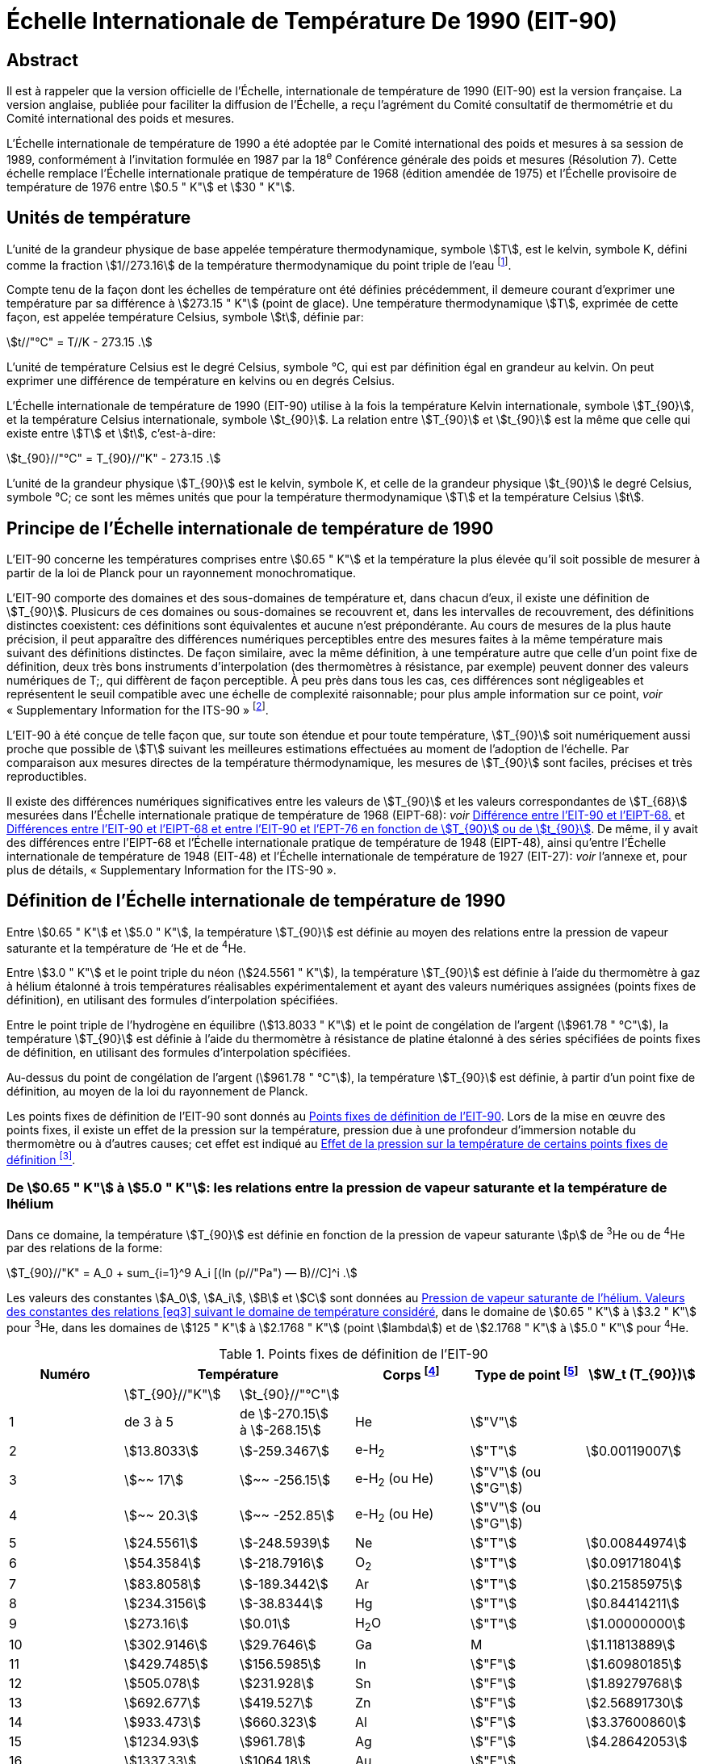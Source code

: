 = Échelle Internationale de Température De 1990 (EIT-90)
:edition: 1
:copyright-year: 1989
:language: en
:doctype: brochure
:docstage: in-force
:docsubstage: 60
:title-cover-en: The International System of Units (SI)
:title-cover-fr: Le Système international d’unités (SI)
:title-en: The International Temperature Scale of 1990 (ITS-90)
:title-fr: Échelle Internationale de Température De 1990 (EIT-90)
:docnumber: PLTS-2000
:committee-acronym: CCT
:committee-en: Consultative Committee for Thermometry
:committee-fr: Comité consultatif de thermométrie
:workgroup: Task Group for the Realization of the Kelvin
:workgroup-acronym: CCT-TG-K
:si-aspect: K_k
:mn-document-class: bipm
:mn-output-extensions: xml,html,pdf,rxl
:imagesdir: images
:local-cache-only:
:data-uri-image:


[.preface]
== Abstract

Il est à rappeler que la version officielle de l'Échelle, internationale de
température de 1990 (EIT-90) est la version française. La version anglaise,
publiée pour faciliter la diffusion de l'Échelle, a reçu l'agrément du Comité
consultatif de thermométrie et du Comité international des poids et mesures.

L'Échelle internationale de température de 1990 a été adoptée par
le Comité international des poids et mesures à sa session de 1989,
conformément à l'invitation formulée en 1987 par la 18^e^ Conférence
générale des poids et mesures (Résolution 7). Cette échelle remplace
l'Échelle internationale pratique de température de 1968 (édition amendée
de 1975) et l'Échelle provisoire de température de 1976 entre stem:[0.5 " K"] et stem:[30 " K"].


== Unités de température

L'unité de la grandeur physique de base appelée température
thermodynamique, symbole stem:[T], est le kelvin, symbole K, défini comme
la fraction stem:[1//273.16] de la température thermodynamique du point triple
de l'eau footnote:[Comptes Rendus des Séances de la Treizième Conférence Générale des Poids et
Mesures (1967-1968), Résolutions 3 et 4, p. 104.].

Compte tenu de la façon dont les échelles de température ont été
définies précédemment, il demeure courant d'exprimer une température
par sa différence à stem:[273.15 " K"] (point de glace). Une température
thermodynamique stem:[T], exprimée de cette façon, est appelée température
Celsius, symbole stem:[t], définie par:

[[eq1]]
[stem]
++++
t//"°C" = T//K - 273.15 .
++++

L'unité de température Celsius est le degré Celsius, symbole °C, qui
est par définition égal en grandeur au kelvin. On peut exprimer une
différence de température en kelvins ou en degrés Celsius.

L'Échelle internationale de température de 1990 (EIT-90) utilise à
la fois la température Kelvin internationale, symbole stem:[T_{90}], et la température
Celsius internationale, symbole stem:[t_{90}]. La relation entre stem:[T_{90}] et stem:[t_{90}] est la
même que celle qui existe entre stem:[T] et stem:[t], c'est-à-dire:

[[eq2]]
[stem]
++++
t_{90}//"°C" = T_{90}//"K" - 273.15 .
++++

L'unité de la grandeur physique stem:[T_{90}] est le kelvin, symbole K, et
celle de la grandeur physique stem:[t_{90}] le degré Celsius, symbole °C; ce sont
les mêmes unités que pour la température thermodynamique stem:[T] et la
température Celsius stem:[t].


== Principe de l'Échelle internationale de température de 1990

L'EIT-90 concerne les températures comprises entre stem:[0.65 " K"] et la
température la plus élevée qu'il soit possible de mesurer à partir de la
loi de Planck pour un rayonnement monochromatique.

L'EIT-90 comporte des domaines et des sous-domaines de température
et, dans chacun d'eux, il existe une définition de stem:[T_{90}]. Plusicurs de ces
domaines ou sous-domaines se recouvrent et, dans les intervalles de
recouvrement, des définitions distinctes coexistent: ces définitions sont
équivalentes et aucune n'est prépondérante. Au cours de mesures de la
plus haute précision, il peut apparaître des différences numériques
perceptibles entre des mesures faites à la même température mais suivant
des définitions distinctes. De façon similaire, avec la même définition,
à une température autre que celle d’un point fixe de définition, deux
très bons instruments d'interpolation (des thermomètres à résistance,
par exemple) peuvent donner des valeurs numériques de T;, qui diffèrent
de façon perceptible. À peu près dans tous les cas, ces différences sont
négligeables et représentent le seuil compatible avec une échelle de
complexité raisonnable; pour plus ample information sur ce point, _voir_
«&nbsp;Supplementary Information for the ITS-90&nbsp;» footnote:[_Voir_ Monographie BIPM/1990.].

L'EIT-90 à été conçue de telle façon que, sur toute son étendue et
pour toute température, stem:[T_{90}] soit numériquement aussi proche que possible
de stem:[T] suivant les meilleures estimations effectuées au moment de l'adoption
de l'échelle. Par comparaison aux mesures directes de la température
thérmodynamique, les mesures de stem:[T_{90}] sont faciles, précises et très
reproductibles.

Il existe des différences numériques significatives entre les valeurs de
stem:[T_{90}] et les valeurs correspondantes de stem:[T_{68}] mesurées dans l'Échelle
internationale pratique de température de 1968 (EIPT-68): _voir_ <<fig1>>
et <<tableau6>>. De même, il y avait des différences entre l'EIPT-68 et
l'Échelle internationale pratique de température de 1948 (EIPT-48), ainsi
qu'entre l'Échelle internationale de température de 1948 (EIT-48) et
l'Échelle internationale de température de 1927 (EIT-27): _voir_ l’annexe
et, pour plus de détails, «&nbsp;Supplementary Information for the ITS-90&nbsp;».


== Définition de l’Échelle internationale de température de 1990

Entre stem:[0.65 " K"] et stem:[5.0 " K"], la température stem:[T_{90}] est définie au moyen des
relations entre la pression de vapeur saturante et la température de ‘He
et de ^4^He.

Entre stem:[3.0 " K"] et le point triple du néon (stem:[24.5561 " K"]), la température
stem:[T_{90}] est définie à l’aide du thermomètre à gaz à hélium étalonné à trois
températures réalisables expérimentalement et ayant des valeurs numériques
assignées (points fixes de définition), en utilisant des formules
d'interpolation spécifiées.

Entre le point triple de l'hydrogène en équilibre (stem:[13.8033 " K"]) et le
point de congélation de l'argent (stem:[961.78 " °C"]), la température stem:[T_{90}] est
définie à l’aide du thermomètre à résistance de platine étalonné à des
séries spécifiées de points fixes de définition, en utilisant des formules
d’interpolation spécifiées.

Au-dessus du point de congélation de l'argent (stem:[961.78 " °C"]), la
température stem:[T_{90}] est définie, à partir d’un point fixe de définition, au
moyen de la loi du rayonnement de Planck.

Les points fixes de définition de l'EIT-90 sont donnés au <<tableau1>>.
Lors de la mise en œuvre des points fixes, il existe un effet de la
pression sur la température, pression due à une profondeur d'immersion
notable du thermomètre ou à d’autres causes; cet effet est indiqué au
<<tableau2>>.


[[scls_3-1]]
=== De stem:[0.65 " K"] à stem:[5.0 " K"]: les relations entre la pression de vapeur saturante et la température de lhélium

Dans ce domaine, la température stem:[T_{90}] est définie en fonction de la
pression de vapeur saturante stem:[p] de ^3^He ou de ^4^He par des relations de
la forme:

[[eq3]]
[stem]
++++
T_{90}//"K" = A_0 + sum_{i=1}^9 A_i [(ln (p//"Pa") — B)//C]^i .
++++

Les valeurs des constantes stem:[A_0], stem:[A_i], stem:[B] et stem:[C] sont données au <<tableau3>>,
dans le domaine de stem:[0.65 " K"] à stem:[3.2 " K"] pour ^3^He, dans les domaines de
stem:[125 " K"] à stem:[2.1768 " K"] (point stem:[lambda]) et de stem:[2.1768 " K"] à stem:[5.0 " K"] pour ^4^He.



[%landscape]
<<<

[[tableau1]]
.Points fixes de définition de l'EIT-90
[cols="6*^.^",options="header"]
|===
| Numéro 2+| Température | Corps footnote:[composition isotopique naturelle, à l'exception de ^3^He; e-H~2~: hydrogène à la composition d'équilibre des variétés moléculaires ortho et para.]
| Type de point footnote:[Pour les conseils de réalisation, _voir_ «&nbsp;Supplementary Information for the ITS-90&nbsp;»; stem:[V]: pression de vapeur saturante; stem:[T]: point triple (température d'équilibre entre les phases solide, liquide et vapeur): stem:[G]: thermomètre à gaz; stem:[C], stem:[F]: point de congélation, point de fusion (température d'équilibre, à la pression de stem:[101325 " Pa"], entre les phases solide et liquide).]
| stem:[W_t (T_{90})]

| | stem:[T_{90}//"K"] | stem:[t_{90}//"°C"] | | |
| 1 | de 3 à 5 a| de stem:[-270.15] +
à stem:[-268.15] | He | stem:["V"] |
| 2 | stem:[13.8033] | stem:[-259.3467] | e-H~2~ | stem:["T"] | stem:[0.00119007]
| 3 | stem:[~~ 17] | stem:[~~ -256.15] | e-H~2~ (ou He) | stem:["V"] (ou stem:["G"]) |
| 4 | stem:[~~ 20.3] | stem:[~~ -252.85] | e-H~2~ (ou He) | stem:["V"] (ou stem:["G"]) |
| 5 | stem:[24.5561] | stem:[-248.5939] | Ne | stem:["T"] | stem:[0.00844974]
| 6 | stem:[54.3584] | stem:[-218.7916] | O~2~ | stem:["T"] | stem:[0.09171804]
| 7 | stem:[83.8058] | stem:[-189.3442] | Ar | stem:["T"] | stem:[0.21585975]
| 8 | stem:[234.3156] | stem:[-38.8344] | Hg | stem:["T"] | stem:[0.84414211]
| 9 | stem:[273.16] | stem:[0.01] | H~2~O | stem:["T"] | stem:[1.00000000]
| 10 | stem:[302.9146] | stem:[29.7646] | Ga | M | stem:[1.11813889]
| 11 | stem:[429.7485] | stem:[156.5985]  | In | stem:["F"] | stem:[1.60980185]
| 12 | stem:[505.078] | stem:[231.928] | Sn | stem:["F"] | stem:[1.89279768]
| 13 | stem:[692.677] | stem:[419.527] | Zn | stem:["F"] | stem:[2.56891730]
| 14 | stem:[933.473] | stem:[660.323] | Al | stem:["F"] | stem:[3.37600860]
| 15 | stem:[1234.93] | stem:[961.78] | Ag | stem:["F"] | stem:[4.28642053]
| 16 | stem:[1337.33] | stem:[1064.18] | Au | stem:["F"] |
| 17 | stem:[1357.77] | stem:[1084.62] | Cu | stem:["F"] |
|===

[%portrait]
<<<



[[tableau2]]
.Effet de la pression sur la température de certains points fixes de définition footnote:[La pression de référence pour les points de fusion ou de congélation est la pression aimosphérique normale (stem:[p_0 = 101325 " Pa"]). Dans le cas des points triples (stem:["T"]) l'effet de la pression résulte uniquement de la pression hydrostatique supplémentaire qui est fonction de la profondeur dans le liquide.]
[cols="4*^.^"]
|===
.2+h| Corps .2+h| Valeur attribuée à la température d'équilibre stem:[T_{90}//"K"] 2+h| Variation de la température
a| avec la pression stem:[p] +
stem:[("d"T // "d"p)//(10^{-8} "K" cdot "Pa"^{-1})] footnote:[Équivalent à des millikelvins par atmosphère.]
a| avec la profondeur d'immersion stem:[h] +
stem:[("d"T // "d"h)//(10^{-3} "K" cdot "m"^{-1})] footnote:[Équivalent à des millikelvins par mètre de liquide.]

| e-H~2~ (stem:["T"]) | stem:[13.8033] | stem:[34] | stem:[0.25]
| Ne (stem:["T"]) | stem:[24.5561] | stem:[16] | stem:[1.9]
| O~2~ (stem:["T"]) | stem:[54.3584] | stem:[12] | stem:[1.5]
| Ar (stem:["T"]) | stem:[83.8058] | stem:[25] | stem:[3.3]
| Hg (stem:["T"]) | stem:[234.3156] | stem:[5.4] | stem:[7.1]
| H~2~O (stem:["T"]) | stem:[273.16] | stem:[-7.5] | stem:[-0.73]
| Ga | stem:[302.9146] | stem:[-2.0] | stem:[1.2]
| In | stem:[429.7485] | stem:[4.9] | stem:[3.3]
| Sn | stem:[505.078] | stem:[3.3] | stem:[2.2]
| Zn | stem:[692.677] | stem:[4.3] | stem:[2.7]
| Al | stem:[933.473] | stem:[7.0] | stem:[1.6]
| Ag | stem:[1234.93] | stem:[6.0] | stem:[5.4]
| Au | stem:[1337.33] | stem:[6.1] | stem:[10]
| Cu | stem:[1357.77] | stem:[3.3] | stem:[2.6]
|===


[[tableau3]]
.Pression de vapeur saturante de l'hélium. Valeurs des constantes des relations <<eq3>> suivant le domaine de température considéré
[cols="4*^.^",options="header"]
|===
|
a| ^3^He +
de stem:[0.65 " K"] à stem:[3.2 " K"]
a| ^4^He +
de stem:[1.25 " K"] à stem:[2.1768 " K"]
a| ^4^He +
de stem:[2.1768 " K"] à stem:[50 " K"]

| stem:[A_0] | stem:[1.053447] | stem:[1.392408] | stem:[3.146631]
| stem:[A_1] | stem:[0.980106] | stem:[0.527153] | stem:[1.357655]
| stem:[A_2] | stem:[0.676380] | stem:[0.166756] | stem:[0.413923]
| stem:[A_3] | stem:[0.372692] | stem:[0.050988] | stem:[0.091159]
| stem:[A_4] | stem:[0.151656] | stem:[0.026514] | stem:[0.016349]
| stem:[A_5] | stem:[-0.002263] | stem:[0.001975] | stem:[0.001826]
| stem:[A_6] | stem:[0.006596] | stem:[- 0.017976] | stem:[-0.004325]
| stem:[A_7] | stem:[0.088966] | stem:[0.005409] | stem:[-0.004973]
| stem:[A_8] | stem:[-0.004770] | stem:[0.013259] | 0
| stem:[A_9] | stem:[-0.054943] | 0 | 0
| stem:[B] | stem:[7.3] | stem:[5.6] | stem:[10.3]
| stem:[C] | stem:[4.3] | stem:[2.9] | stem:[1.9]
|===


[[scls_3-2]]
=== De stem:[3.0 " K"] au point triple du néon (stem:[24.5561 " K"]): le thermomètre à gaz

Dans ce domaine, la température stem:[T_{90}] est définie par l'intermédiaire
du thermomètre à gaz à ^3^He ou à ^4^He, du type à volume constant,
étalonné à trois températures: celle du point triple du néon (stem:[24.5561 " K"]),
celle du point triple de l'hydrogène en équilibre (stem:[13.8033 " K"]) et une
température comprise entre stem:[3.0 " K"] et stem:[5.0 " K"]; cette dernière est déterminée
avec un thermomètre à pression de vapeur saturante de ^3^He ou de ^4^He
comme cela est spécifié au <<scls_3-1>>.


==== De stem:[4.2 " K"] au point triple du néon (stem:[24.5561 " K"]) avec ^4^He comme gaz thermométrique

Dans ce domaine, la température stem:[T_{90}] est définie par la relation:

[[eq4]]
[stem]
++++
T_{90} = a + b p + c p^2 .
++++

où p est la pression dans le thermomètre; où stem:[a], stem:[b] et stem:[c] sont des
coefficients dont la valeur numérique est obtenue par des mesures
réalisées aux trois points fixes de définition indiqués au <<scls_3-2>>.
avec toutefois une restriction: que la température du point le plus bas
soit comprise entre stem:[4.2 " K"] et stem:[5.0 " K"].


==== De stem:[3.0 " K"] au point triple du néon (stem:[24.5561 " K"]) avec ^3^He ou ^4^He comme gaz thermométrique

Pour le thermomètre à gaz à ^3^He et pour le thermomètre à gaz à
“He utilisé au-dessous de stem:[4.2 " K"], il faut tenir compte explicitement du
fait qu'il ne s’agit pas d’un gaz parfait et utiliser le second coefficient
du viriel approprié stem:[B_3 (T_{90})] ou stem:[B_4 (T_{90})]. Dans ce domaine, la température
Tax est définie par la relation:

[[eq5]]
[stem]
++++
T_{90} = {a + b p + c p^2} / {1 + B_x (T_{90}) N//V} ,
++++

où stem:[p] est la pression dans le thermomètre; où stem:[a], stem:[b] et stem:[c] sont des
coefficients dont la valeur numérique est obtenue par des mesures
réalisées aux trois points fixes de définition indiqués au <<scls_3-2>>;
où stem:[N] est la quantité de matière du gaz contenu dans le réservoir du
thermomètre de volume stem:[V]; et où stem:[B_x (T_{90})], avec stem:[x] égal à 3 ou à 4
suivant l’isotope considéré, est le second coefficient du viriel dont les
valeurs sont données par les relations:

pour ^3^He,

[[eq6a]]
[stem]
++++
B_3 (T_{90})//"m"^3 "mol"^{-1} = {16.69 - 336.98 (T_{90}//"K")^{-1} + 91.04 (T_{90}//"K")^{-2} - 13.82(T_{90}//"K")^{-3}} 10^{-6} .
++++


pour ^4^He,

[stem%unnumbered]
++++
B_4 (T_{90})//"m"^3 "mol"^{-1} = {16.708 - 374.05 (T_{90}//"K")^{-1} - 383.53 (T_{90}//"K")^{-2} - 1799.2(T_{90}//"K")^{-3}
++++

[[eq6b]]
[stem]
++++
- 4033.2(T_{90}//"K")^{-4} - 3252.8(T_{90}//"K")^{-5}} 10^{-6} .
++++

L'exactitude avec laquelle l’EIT-90 peut être réalisée en se servant
des relations <<eq4>> ou <<eq5>> dépend de la conception du thermomètre et de
là quantité de matière volumique du gaz considérée. Les critères de
conception et les précautions d'usage nécessaires pour obteñir une
exactitude déterminée sont donnés dans «&nbsp;Supplementary Information
for the ITS-90&nbsp;».


=== Du point triple de l'hydrogène en équilibre (stem:[13.8033 " K"]) au point de congélation de l’argent (stem:[961.78 " °C"]): le thermomètre à résistance de platine

Dans ce domaine, la température stem:[T_{90}] est définie au moyen du
thermomètre à résistance de platine; ce dernier est étalonné à différentes
séries spécifiées de points fixes de définition, en utilisant des fonctions
de référence et des fonctions écarts spécifiées pour interpoler aux
températures intermédiaires.

Aucun thermomètre à résistance de platine ne peut ni assurer une
exactitude élevée ni même être utilisé sur l'ensemble du domaine allant
de stem:[13.8033 " K"] à stem:[961.78 " °C"]. Le choix d’un ou de plusieurs domaines de
température parmi ceux énumérés ci-après est normalement limité par
le type de construction du thermomètre.

Pour les détails et les précautions d'usage concernant les thermomètres:
types disponibles, domaines d'utilisation possibles, exactitudes probables,
résistance de fuite admissible, valeurs de la résistance, traitement
thermique, etc., _voir_ «&nbsp;Supplementary Information for the ITS-90&nbsp;». En
particulier, il est important de respecter les traitements thermiques
appropriés, à appliquer chaque fois qu’un thermomètre à résistance de
platine est soumis à des températures supérieures à 420 "C environ.

Les températures sont déterminées en fonction du rapport stem:[W(T_{90})]
entre la résistance stem:[R(T_{90})] du thermomètre à la température stem:[T_{90}] et sa
résistance stem:[R (273.16 " K")] au point triple de l’eau footnote:[Cette définition de stem:[W(T_{90})] diffère de la définition similaire utilisée dans l'EIT-27,
l'EIT-48, l'EIPT-48 et l'EIPT-68: stem:[W(T)] était alors défini en fonclion de la température
de référence stem:[0 " °C"] qui, depuis 1954, était elle-même définie comme étant stem:[273.15 " K"].], soit:


[[eq7]]
[stem]
++++
W(T_{90}) = R(T_{90})//R(273.16 " K").
++++


Un bon thermomètre à résistance de platine doit être fait de platine
pur exempt de toute contrainte et il doit satisfaire à l’une au moins
des deux relations suivantes:


[[eq8a]]
[stem]
++++
W(29.7646 " °C") >= 1.11807,
++++

[[eq8b]]
[stem]
++++
W(-38.8344 " °C") <= 0.844235,
++++


Pour pouvoir être utilisé jusqu'au point de congélation de l'argent,
il doit aussi satisfaire à la relation:


[[eq8c]]
[stem]
++++
W(961.78 " °C") >= 4.2844.
++++


Dans chacun des domaines énumérés ci-après, la température stem:[T_{90}] est
obtenue à partir de stem:[W_r(T_{90})], en utilisant la fonction de référence
donnée par la <<eq9b>> ou <<eq10b>> suivant le cas, et de l'écart
stem:[W(T_{90}) - W_r(T_{90})]. Aux points fixes de définition, cet écart est connu
directement à partir de l’étalonnage du thermomètre; aux températures
intermédiaires, il est obtenu au moyen de la fonction écart appropriée
[<<eq12>>, <<eq13>> ou <<eq14>>].


. Dans le domaine allant de stem:[13.8033 " K"] à stem:[273.16 " K"], la fonction
de référence est donnée par la relation:
+
--
[[eq9a]]
[stem]
++++
ln[W_r (T_{90})] = A_0 + sum_{i=1}^{12} A_i [{ln(T_{90}//273.16 " K") + 1.5} / 1.5]^i .
++++

La relation <<eq9a>> est équivalente, à mieux que stem:[0.1 " mK"] près, à la
relation inverse:

[[eq9b]]
[stem]
++++
T_{90}//273.16 " K" = B_0 + sum_{i=1}^{15} B_i [{W_r(T_{90})^{1//6} - 0.65}/0.35]^i .
++++

Les valeurs des constantes stem:[A_0], stem:[A_i], stem:[B_0] et stem:[B_i] sont données au <<tableau4>>.

Un thermomètre peut être étalonné pour travailler dans tout ce
domaine ou, en utilisant progressivement un nombre moindre de points
fixes, dans les sous-domainés allant de stem:[24.5561 " K"] à stem:[273.16 " K"], de
stem:[54.3584 " K"] à stem:[273.16 " K"] ou de stem:[83.8058 " K"] à stem:[273.16 " K"].
--

. Dans le domaine allant de stem:[0 " °C"] à stem:[961.78 " °C"], la fonction de
référence est donnée par la relation:
+
--

[[eq10a]]
[stem]
++++
W_r(T_{90}) = C_0 + sum_{i=1}^9 C_i ({T_{90}//"K" - 754.15}/481)^i
++++


La <<eq10a>> est équivalente, à mieux que stem:[0.13 " mK"] près, à la
relation inverse:

[[eq10b]]
[stem]
++++
T_{90}//"K" - 273.15 = D_0 + sum_{i=1}^9 D_i ({W_r(T_{90}) - 2.64}/1.64)^i .
++++


[[tableau4]]
.Thermomètre à résistance de platine. Valeurs des constantes stem:[A_0], stem:[A_i], stem:[B_0], stem:[B_i], stem:[C_0], stem:[C_i], stem:[D_0] et stem:[D_i] des relations de référence <<eq9a>>, <<eq9b>>, <<eq10a>> et <<eq10b>>
[cols="4*"]
|===
| stem:[A_0] | stem:[-2.13534729] | stem:[B_0] | stem:[0.183324722]
| stem:[A_1] | stem:[3.18324720] | stem:[B_1] | stem:[0.240975303]
| stem:[A_2] | stem:[-1.80143597] | stem:[B_2] | stem:[0.209108771]
| stem:[A_3] | stem:[0.71727204] | stem:[B_3] | stem:[0.190439972]
4+|
| stem:[A_4] | stem:[0.50344027] | stem:[B_4] | stem:[0.142648498]
| stem:[A_5] | stem:[-0.61899395] | stem:[B_5] | stem:[0.077993465]
| stem:[A_6] | stem:[-0.05332322] | stem:[B_6] | stem:[0.012475611]
| stem:[A_7] | stem:[0.28021362] | stem:[B_7] | stem:[-0.032267127]
4+|
| stem:[A_8] | stem:[0.10718224] | stem:[B_8] | stem:[-0.075291522]
| stem:[A_9] | stem:[-0.29302865] | stem:[B_9] | stem:[-0.056470670]
| stem:[A_10] | stem:[0.04459872] | stem:[B_10] | stem:[0.076201285]
| stem:[A_11] | stem:[0.11868632] | stem:[B_11] | stem:[0.123893204]
| stem:[A_12] | stem:[-0.05248134] | stem:[B_12] | stem:[-0.029201193]
4+|
| | | stem:[B_13] | stem:[-0.091173542]
| | | stem:[B_14] | stem:[0.001317696]
| | | stem:[B_15] | stem:[0.026025526]
4+|
| stem:[C_0] | stem:[2.78157254] | stem:[D_0] | stem:[439.932854]
| stem:[C_1] | stem:[1.64650916] | stem:[D_1] | stem:[472.418020]
| stem:[C_2] | stem:[-0.13714390] | stem:[D_2] | stem:[37.684494]
4+|
| stem:[C_3] | stem:[-0.00649767] | stem:[D_3] | stem:[7.472018]
| stem:[C_4] | stem:[-0.00234444] | stem:[D_4] | stem:[2.920828]
| stem:[C_5] | stem:[0.00511868] | stem:[D_5] | stem:[0.005184]
4+|
| stem:[C_6] | stem:[0.00187982] | stem:[D_6] | stem:[-0.963864]
| stem:[C_7] | stem:[-0.00204472] | stem:[D_7] | stem:[-0.188732]
| stem:[C_8] | stem:[-0.00046122] | stem:[D_8] | stem:[0.191203]
| stem:[C_9] | stem:[0.00045724] | stem:[D_9] | stem:[0.049025]
|===


Les valeurs des constantes stem:[C_0], stem:[C_i], stem:[D_0], et stem:[D_i], sont données au
<<tableau4>>.

Un thermomètre peut être étalonné pour travailler dans tout ce
domaine ou, en utilisant progressivement un nombre moindre de points
fixes, dans les sous-domaines allant de stem:[0 " °C"] à stem:[660.323 " °C"], de stem:[0 " °C"] à
stem:[419.527 " °C"], de stem:[0 " °C"] à stem:[231.928 " °C"], de stem:[0 " °C"] à stem:[156.5985 " °C"] ou de stem:[0 " °C"] à stem:[29.7646 " °C"].
--

. Un thermomètre peut être étalonné pour travailler dans le
domaine allant de stem:[234.3156 " K"(-38.8344 " °C")] à stem:[29.7646 " °C"], en s'appuyant
sur les points fixes à ces températures et sur le point triple de l’eau.
Les deux fonctions de référence, données par les <<eq9a>>-<<eq9b>> et <<eq10a>>-<<eq10b>>,
sont nécessaires pour couvrir ce domaine.
+
--
Les points fixes de définition et les fonctions écarts pour les différents
domaines sont donnés ci-après et, sous forme résumée, au <<tableau5>>.
--

[%landscape]
<<<


[[tableau5]]
.Thermomètre à résistance de platine. Fonctions écarts et points d'étalonnage suivant le domaine de température considéré
[cols="4*"]
|===
4+h| (a) Domaines ayant leur limite supérieure à stem:[273.16 " K"]
h| Paragraphe h| Limite inférieure h| Fonction écart h| Points d'étalonnage footnote:[Les points sont repérés ici par leur numéro d'ordre dans le <<tableau1>>.]

| <<scls_3-3-1>> | stem:[13.8033 " K"] | stem:[a [W(T_{90}) -1\] + b[W(T_{90}) - 1\]^2 + sum_{i=1}^5 c_i [ln W (T_{90})\]^i, " " n=2]| 2 à 9

| <<scls_3-3-1-1>> | stem:[24.5561 " K"] | comme pour <<scls_3-3-1>> avec stem:[c_4 = c_5 = 0] and stem:[n = 0] | 2, 5 à 9
| <<scls_3-3-1-2>> | stem:[54.3584 " K"] | comme pour <<scls_3-3-1>> avec stem:[c_2 = c_3 = c_4 = c_5 = 0] and stem:[n = 1] | 6 à 9
| <<scls_3-3-1-3>> | stem:[83.8058 " K"] | stem:[a[W (T_{90}) - 1\] + b[W (T_{90}) - 1\] ln W (T_{90})] | 7 à 9

4+h| (b) Domaines ayant leur limite inférieure à stem:[0 " °C"]
h| Paragraphe h| Limite supérieure h| Fonction écart h| Points d'étalonnage footnote:[Les points sont repérés ici par leur numéro d'ordre dans le <<tableau1>>.]

| <<scls_3-3-2>> footnote:[Points d'étalonnage 9, 12 à 14, avec stem:[d = 0], pour stem:[t_{90} <= 660.323 " °C"]; les valeurs de stem:[a], stem:[b] et stem:[c] ainsi obtenues sont conservées pour stem:[t_{90} >= 660.323 " °C"], avec stem:[d] déterminé par étalonnage au point 15.]
| stem:[961.78 " °C"] | stem:[a[W (T_{90}) - 1\] + b[W (T_{90}) - 1\]^2 + c[W (T_{90}) - 1\]^3 + d[W(T_{90}) - W (660.323 " °C")\]^2] | 9, 12 à 15
| <<scls_3-3-2-1>> | stem:[660.323 " °C"] | comme pour <<scls_3-3-2>> avec stem:[d = 0] | 9, 12 à 14
| <<scls_3-3-2-2>> | stem:[419.527 " °C"] | comme pour <<scls_3-3-2>> avec stem:[c = d = 0] | 9, 12, 13
| <<scls_3-3-2-3>> | stem:[231.928 " °C"] | comme pour <<scls_3-3-2>> avec stem:[c = d = 0] | 9, 11, 12
| <<scls_3-3-2-4>> | stem:[156.598 5 " °C"] | comme pour <<scls_3-3-2>> avec stem:[b = c = d = 0] | 9, 11
| <<scls_3-3-2-5>> | stem:[29.764 6 " °C"] | comme pour <<scls_3-3-2>> avec stem:[b = c = d = 0] | 9, 10

4+| (c&#x200c;) Domaine de stem:[234.3156 " K"] (stem:[- 38.8344 " °C"]) à stem:[29.764 6 " °C"]
| <<scls_3-3-3>> | | comme pour <<scls_3-3-2>> avec stem:[c = d = 0] | 8 à 10
|===


[%portrait]
<<<


[[scls_3-3-1]]
==== Du point triple de l’hydrogène en équilibre (stem:[13.8033 " K"]) au point triple de l’eau (stem:[273.16 " K"])

Le thermomètre est étalonné aux points triples de l’hydrogène en
équilibre (stem:[13.8033 " K"]), du néon (stem:[24.5561 " K"]), de l'oxygène (stem:[54.3584 " K"]),
de l’argon (stem:[83.8058 " K"]), du mercure (stem:[234.3156 " K"]) et de l’eau (stem:[273.16 " K"]),
ainsi qu'à deux températures complémentaires proches’ de stem:[17.0 " K"] et de
stem:[20.3 " K"]. Ces dernières peuvent être déterminées de deux façons différentes:
soit en utilisant un thermomètre à gaz (_voir_ <<scls_3-2>>) et, dans ce
cas, les deux températures doivent être comprises entre stem:[16.9 " K"] et stem:[17.1 " K"]
et entre stem:[20.2 " K"] et stem:[204 " K"] respectivement; soit en utilisant la relation
entre la pression de vapeur saturante et la température de l'hydrogène
en équilibre et, dans ce cas, les deux températures doivent être comprises
entre stem:[17.025 " K"] et stem:[17.045 " K"] et entre stem:[20.26 " K"] et stem:[20.28 " K"] respectivement,
les valeurs précises étant déterminées à partir des <<eq11a>> et <<eq11b>>:

[[eq11a]]
[stem]
++++
T_{90}//"K" - 17.035 = (p//"kPa" - 33.3213)//13.32 ,
++++

[[eq11b]]
[stem]
++++
T_{90}//"K" - 20.27 = (p//"kPa" - 101.292)//30 .
++++

La fonction écart footnote:[Cette fonction écart [de même que celles données par les <<eq13>> et <<eq14>> peut
être exprimée en fonction de W, au lieu de W; pour cela, _voir_ «&nbsp;Supplementary Information for the ITS-90&nbsp;».] est donnée par la relation:

[[eq12]]
[stem]
++++
W(T_{90}) - W_r (T_{90}) = a [W(T_{90}) - 1] + b [W(T_{90}) - 1]^2 + sum_{i=1}^5 c_i [ln W(T_{90})]^{i+n} ,
++++

les valeurs des facteurs stem:[a], stem:[b] et stem:[c_i], étant obtenues par des mesures aux
points fixes de définition, avec stem:[n = 2].

Pour ce domaine et pour les sous-domaines <<scls_3-3-1-1>> à <<scls_3-3-1-3>>, les
valeurs de stem:[W_r(T_{90})] sont données par la <<eq9a>> ou au <<tableau1>>.


[[scls_3-3-1-1]]
===== Du point triple du néon (stem:[24.5561 " K"]) au point triple de l’eau (stem:[273.16 " K"])

Le thermomètre est étalonné aux points triples de l'hydrogène en
équilibre (stem:[13.8033 " K"]), du néon (stem:[24.5561 " K"]), de l'oxygène (stem:[54.3584 " K"]),
de l’argon (stem:[83.8058 " K"]), du mercure (stem:[234.3156 " K"]) et de l’eau (stem:[273.16 " K"]).

La fonction écart est donnée par la <<eq12>>, les valeurs des
facteurs stem:[a], stem:[b], stem:[c_1], stem:[c_2] et stem:[c_3], étant obtenues par des mesures aux points
fixes de définition, avec stem:[c_4 = c_5 = 0] et stem:[n = 0].


[[scls_3-3-1-2]]
===== Du point triple de l’oxygène (stem:[54.3584 " K"]) au point triple de l'eau (stem:[273.16 " K"])

Le thermomètre est étalonné aux points triples de l'oxygène
(stem:[54.3584 " K"]), de l’argon (stem:[83.8058 " K"]), du mercure (stem:[234.3156 " K"]) et de l'eau
(stem:[273.16 " K"]).

La fonction écart est donnée par la <<eq12>>, les valeurs des
facteurs stem:[a], stem:[b] et stem:[c_1] étant obtenues par des mesures aux points fixes de
définition, avec  stem:[c_2 = c_3 = c_4 = c_5 = 0]  et stem:[n = 1].


[[scls_3-3-1-3]]
===== Du point triple de l’argon (stem:[83.8058 " K"]) au point triple de l'eau (stem:[273.16 " K"])

Le thermomètre est étalonné aux points triples de l’argon (stem:[83.8058 " K"]),
du mercure (stem:[234.3156 " K"]) et de l'eau (stem:[273.16 " K"]).

La fonction écart est donnée par la relation:


[[eq13]]
[stem]
++++
W(T_{90}) - W_r(T_{90}) = a[W(T_{90}) - 1] + b [W(T_{90}) - 1] ln W(T_{90})
++++


les valeurs des facteurs stem:[a] et stem:[b] étant obtenues par des mesurés aux
points fixes de définition.


[[scls_3-3-2]]
==== De stem:[0 " °C"] au point de congélation de l'argent (stem:[961.78 " °C"])

Le thermomètre est étalonné au point triple de l’eau (stem:[0.01 " °C"]) et
aux poinis de congélation de l’étain (stem:[231.928 " °C"]), du zinc (stem:[419.527 " °C"]),
de l'aluminium (stem:[660.323 " °C"]) et de l'argent (stem:[961.78 " °C"]).

La fonction écart est donnée par la relation:


[stem%unnumbered]
++++
W(T_{90}) - W_r(T_{90}) = a [W(T_{90}) - 1] + b [W(T_{90}) - 1]^2
++++

[[eq14]]
[stem]
++++
+ c [W(T_{90}) - 1]^3 + d[W(T_{90}) - W(660.323 "°C")]^2
++++


Pour les températures au-dessous du point de congélation de
l'aluminium, stem:[d = 0] et les valeurs des facteurs stem:[a], stem:[b] et stem:[c] sont obtenues
par la mesure des écarts à stem:[W_r (T_{90})] aux points de congélation de l'étain,
du zinc et de l'aluminium. Pour celles au-dessus du point de congélation
de l'aluminium, la valeur de stem:[d] est déterminée par la mesure de l'écart
à stem:[W_r (T_{90})] au point de congélation de l'argent en conservant les valeurs
ci-dessus de stem:[a], stem:[b] et stem:[c],

Pour ce domaine et pour les sous-domaines de <<scls_3-3-2-1>> à <<scls_3-3-2-5>>, les
valeurs de stem:[W_r (T_{90})] sont données par la <<eq10a>> ou au <<tableau1>>.


[[scls_3-3-2-1]]
===== De stem:[0 " °C"] au point de congélation de l'aluminium (stem:[660.323 " °C"]}

Le thermomètre est étalonné au point triple de l'eau (stem:[0.01 " °C"]) et
aux points de congélation de l’étain (stem:[231.928 " °C"]), du zinc (stem:[419.527 " °C"])
et de l’aluminium (stem:[660.323 " °C"]).

La fonction écart est donnée par la <<eq14>>, les valeurs des
facteurs stem:[a], stem:[b] et stem:[c] étant obtenues par des mesures aux points fixes de
définition, avec stem:[d = 0].


[[scls_3-3-2-2]]
===== De stem:[0 " °C"] au point de congélation du zinc (stem:[419.527 " °C"])

Le thermomètre est étalonné au point triple de l’eau (stem:[0.01 " °C"]) et
aux points de congélation de l'étain (stem:[231.928 " °C"]} et du zinc (stem:[419.527 " °C"]).

La fonction écart est donnée par la <<eq14>>, les valeurs des
facteurs stem:[a] et stem:[b] étant obtenues par des mesures aux points fixes de
définition, avec stem:[c = d = 0].


[[scls_3-3-2-3]]
===== De stem:[0 " °C"] au point de congélation de l'étain (stem:[231.928 " °C"])

Le thermomètre est étalonné au point triple de l'eau (stem:[0.01 " °C"]) et
aux points de congélation de l'indium (stem:[156.5985 " °C"]) et de l'étain
(stem:[231.928 " °C"]).

La fonction écart est donnée par la <<eq14>>, les valeurs des
facteurs stem:[a] et stem:[b] étant obtenues par des mesures aux points fixes de
définition, avec stem:[c = d = 0].


[[scls_3-3-2-4]]
===== De stem:[0 " °C"] au point de congélation de l’indium (stem:[156.5985 " °C"])

Le thermomètre est étalonné au point triple de l’eau (stem:[0.01 " °C"]) et au
point de congélation de l'indium (stem:[156.5985 " °C"]).

La fonction écart est donnée par la <<eq14>>, la valeur du
facteur a étant obtenue par des mesures aux points fixes de définition,
avec stem:[b = c = d = 0].


[[scls_3-3-2-5]]
===== De stem:[0 " °C"] au point de fusion du gallium (stem:[29.7646 " °C"])

Le thermomètre est étalonné au point triple de l'eau (stem:[0.01 " °C"]) et au
point de fusion du gallium (stem:[29.7646 " °C"]).

La fonction écart est donnée par la <<eq14>>, la valeur du
facteur stem:[a] étant obtenue par des mesures aux points fixes de définition,
avec stem:[b = c = d = 0].


[[scls_3-3-3]]
==== Du point triple du mercure (stem:[-38.8344 " °C"]) au point de fusion du gallium (stem:[29.7646 " °C"])

Le thermomètre est étalonné aux points triples du mercure
(stem:[-38.8344 " °C"]) et de l’eau (stem:[0.01 " °C"]) et au point de fusion du gallium
(stem:[29.7646 " °C"]).

La fonction écart est donnée par la <<eq14>>, les valeurs des
facteurs a et b étant obtenues par des mesures aux points fixes de
définition, avec stem:[c = d = 0].

Les valeurs de stem:[W_r (T_{90})] sont données par la <<eq9a>> pour la
température au-dessous de stem:[273.16 " K"] et par la <<eq10a>> pour celle
au-dessus de stem:[273.16 " K"], où au <<tableau1>>.


=== Au-dessus du point de congélation de l'argent (stem:[961.78 " °C"]): la loi du rayonnement de Planck

Au-dessus du point de congélation de largent (stem:[961.78 " °C"]), la
température stem:[T_{90}] est définie par la relation:

[[eq15]]
[stem]
++++
{L_{lambda}(T_{90})}/{L_{lambda}[T_{90}(X)]} = {exp (c_2[lambda T_{90}(X)]^{-1}) - 1} / {exp (c_2 [lambda T_{90}]^{-1}) - 1}
++++

stem:[T_{90}(X)] est la température du point de congélation de l'argent
[stem:[T_{90}(Ag) = 1234.93 " K"]], ou de l'or [stem:[T_{90} ("Au") = 1337.33 " K"]], ou encore
du cuivre [stem:[T_{90} ("Cu") - 1357.77 " K"]]; stem:[L_{lambda} (T_{90})] et stem:[L_{lambda} [T_{90}(X)\]] sont les densités
spectrales de la luminance énergétique du corps noir à la longueur
d'onde (dans le vide) stem:[lambda], à stem:[T_{90}] et à stem:[T_{90}(X)] respectivement footnote:[Les valeurs stem:[T_{90}] des points de congélation de l'argent, de l'or et du cuivré sont suffisamment concordantes pour que le remplacement de lun des points par l'un des deux autres comme température de référence stem:[T_{90}(X)] n'entraïne pas de différence significative entre les valeurs mesurées de la température stem:[T_{90}].]; stem:[c_2 = 0.014388 " m" cdot "K"].

Pour plus de détails et pour les précautions d'usage dans ce domaine,
_voir_ «&nbsp;Supplementary Information for the ITS-90&nbsp;».


== Renseignements complémentaires et différences par rapport aux échelles précédentes

Les appareils, les méthodes et les modes opératoires utiles pour
réaliser l'échelle sont décrits dans «&nbsp;Supplementary Information for the
ITS-90&nbsp;». Ce document fait aussi état des précédentes échelles interna-
tionales de température et donne les différences numériques entre échelles
successives. Par ailleurs, des réalisations pratiques approchées de
l'EIT-90 sont décrites dans «&nbsp;Techniques for Approximating the
ITS$-90&nbsp;». footnote:[_Voir_ Monographie BIPM/1990.]


[%landscape]
<<<

[[fig1]]
.Différence entre l'EIT-90 et l'EIPT-68.
image::its90/fig1.png[]


[[tableau6]]
.Différences entre l'EIT-90 et l'EIPT-68 et entre l'EIT-90 et l'EPT-76 en fonction de stem:[T_{90}] ou de stem:[t_{90}]
[cols="11*^.^"]
|===
11+<h| stem:[(T_{90} - T_{76})//"mK"]

| stem:[T_{90}//"K"] | stem:[0] | stem:[1] | stem:[2] | stem:[3] | stem:[4] | stem:[5] | stem:[6] | stem:[7] | stem:[8] | stem:[9]
| stem:[0] | | | | | | stem:[-0.1] | stem:[-0.2] | stem:[-0.3] | stem:[-0.4] | stem:[-0.5]
| stem:[10] | stem:[-0.6] | stem:[-0.7] | stem:[-0.8] | stem:[-1.0] | stem:[-1.1] | stem:[-1.3] | stem:[-1.4] | stem:[-16] | stem:[-18] | stem:[-2.0]
| stem:[20] | stem:[-2.2] | stem:[-2.5] | stem:[-27] | stem:[-3.0] | stem:[-32] | stem:[-3.5] | stem:[-38] | stem:[-4.1] | |

11+<h| stem:[(T_{90} - T_{68})//"K"]
h| stem:[T_{90}//"K"] h| stem:[0] h| stem:[1] h| stem:[2] h| stem:[3] h| stem:[4] h| stem:[5] h| stem:[6] h| stem:[7] h| stem:[8] h| stem:[9]
| stem:[10] | | | | | stem:[-0.006] | stem:[-0.003] | stem:[-0.004] | stem:[-0.006] | stem:[-0.008] | stem:[-0.009]
| stem:[20] | stem:[-0.009] | stem:[-0.008] | stem:[-0.007] | stem:[-0.007] | stem:[-0.006] | stem:[-0.005] | stem:[-0.004] | stem:[-0.004] | stem:[-0.005] | stem:[-0.006]
| stem:[30] | stem:[-0.006] | stem:[-0.007] | stem:[-0.008] | stem:[-0.008] | stem:[-0.008] | stem:[-0.007] | stem:[-0.007] | stem:[-0.007] | stem:[-0.006] | stem:[-0.006]
| stem:[40] | stem:[-0.006] | stem:[-0.006] | stem:[-0.006] | stem:[-0.006] | stem:[-0.006] | stem:[-0.007] | stem:[-0.007] | stem:[-0.007] | stem:[-0006] | stem:[-0.006]
| stem:[50] | stem:[-0.006] | stem:[-0.005] | stem:[-0.005] | stem:[-0.004] | stem:[-0.003] | stem:[-0.002] | stem:[-0.001] | stem:[0.000] | stem:[0.001] | stem:[0.002]
| stem:[60] | stem:[0.003] | stem:[0.003] | stem:[0.004] | stem:[0.004] | stem:[0.005] | stem:[0.005] | stem:[0.006] | stem:[0.006] | stem:[0.007] | stem:[0.007]
| stem:[70] | stem:[0.007] | stem:[-0.007] | stem:[0.007] | stem:[0.007] | stem:[0.007] | stem:[0.008] | stem:[0.008] | stem:[0.008] | stem:[0.008] | stem:[0.008]
| stem:[80] | stem:[0.008] | stem:[0.008] | stem:[0.008] | stem:[0.008] | stem:[0.008] | stem:[0.008] | stem:[0.008] | stem:[0.008] | stem:[0.008] | stem:[0.008]
| stem:[90] | stem:[0.008] | stem:[0.008] | stem:[0.008] | stem:[0.008] | stem:[0.008] | stem:[0.008] | stem:[0.008] | stem:[0.009] | stem:[0.009] | stem:[0.009]

h| stem:[T_{90}//"K"] h| stem:[0] h| stem:[10] h| stem:[20] h| stem:[30] h| stem:[40] h| stem:[50] h| stem:[60] h| stem:[70] h| stem:[80] h| stem:[90]

| stem:[100] | stem:[0.009] | stem:[0.011] | stem:[0.013] | stem:[0.014] | stem:[0.014] | stem:[0.014] | stem:[0.014] | stem:[0.013] | stem:[0.012] | stem:[0.012]
| stem:[200] | stem:[0.011] | stem:[0.010] | stem:[0.009] | stem:[0.008] | stem:[0.007] | stem:[0.005] | stem:[0.003] | stem:[0.001] | |

11+<h| stem:[(t_{90} - t_{68})//"°C"]
h| stem:[t_{90}//"°C"] h| stem:[0] h| stem:[-10] h| stem:[-20] h| stem:[-30] h| stem:[-40] h| stem:[-50] h| stem:[-60] h| stem:[-70] h| stem:[-80] h| stem:[-90]
| stem:[-100] | stem:[0.013] | stem:[0.013] | stem:[0.014] | stem:[0.014] | stem:[0.014] | stem:[0.013] | stem:[0.012] | stem:[0.010] | stem:[0.008] | stem:[0.008]
| stem:[0] | stem:[0.000] | stem:[0.002] | stem:[0.004] | stem:[0.006] | stem:[0.008] | stem:[0.009] | stem:[0.010] | stem:[0.011] | stem:[0.012] | stem:[0.012]

h| stem:[t_{90}//"°C"] h| stem:[0] h| stem:[10] h| stem:[20] h| stem:[30] h| stem:[40] h| stem:[50] h| stem:[60] h| stem:[70] h| stem:[80] h| stem:[90]
| stem:[0] | stem:[0.000] | stem:[-0.002] | stem:[-0.005] | stem:[-0.007] | stem:[-0.010] | stem:[-0.015] | stem:[-0.016] | stem:[-0.018] | stem:[-0.0021] | stem:[-0.024]
| stem:[100] | stem:[-0.026] | stem:[-0.028] | stem:[-0.030] | stem:[-0.032] | stem:[-0.034] | stem:[-0.036] | stem:[-0.037] | stem:[-0.038] | stem:[-0.039] | stem:[-0.039]
| stem:[200] | stem:[-0.040] | stem:[-0.040] | stem:[-0.040] | stem:[-0.040] | stem:[-0.040] | stem:[-0.040] | stem:[-0.040] | stem:[-0.039] | stem:[-0.039] | stem:[-0.039]
| stem:[300] | stem:[-0.039] | stem:[-0.039] | stem:[-0.039] | stem:[-0.040] | stem:[-0.040] | stem:[-0.041] | stem:[-0.042] | stem:[-0.043] | stem:[-0.045] | stem:[-0.046]
| stem:[400] | stem:[-0.048] | stem:[-0.051] | stem:[-0.053] | stem:[-0.056] | stem:[-0.059] | stem:[-0.062] | stem:[-0.065] | stem:[-0.068] | stem:[-0.072] | stem:[-0.075]
| stem:[500] | stem:[-0.079] | stem:[-0.083] | stem:[-0.087] | stem:[-0.090] | stem:[-0.094] | stem:[-0.098] | stem:[-0.101] | stem:[-0.105] | stem:[-0.108] | stem:[-0.112]
| stem:[600] | stem:[-0.115] | stem:[-0.118] | stem:[-0.122] | stem:[-0.125] footnote:[A stem:[t_{90} = 630.6 " °C"], la dérivée première de stem:[(t_{90} - t_{68})] présente une discontinuité et stem:[(t_{90} - t_{68}) = -0.125 " °C"]]. | stem:[-0.08] | stem:[-0.03] | stem:[0.02] | stem:[0.06] | stem:[0.11] | stem:[0.16]
| stem:[700] | stem:[0.20] | stem:[0.24] | stem:[0.28] | stem:[0.31] | stem:[0.33] | stem:[0.35] | stem:[0.36] | stem:[0.36] | stem:[0.36] | stem:[0.35]
| stem:[800] | stem:[0.34] | stem:[0.32] | stem:[0.29] | stem:[0.23] | stem:[0.22] | stem:[0.18] | stem:[0.14] | stem:[0.10] | stem:[0.06] | stem:[0.03]
| stem:[900] | stem:[-0.01] | stem:[-0.03] | stem:[-0.06] | stem:[-0.08] | stem:[-0.10] | stem:[-0.12] | stem:[-0.14] | stem:[-0.16] | stem:[-0.17] | stem:[-0.18]
| stem:[1000] | stem:[-0.19] | stem:[-0.20] | stem:[-0.21] | stem:[-0.22] | stem:[-0.23] | stem:[-0.24] | stem:[-0.25] | stem:[-0.25] | stem:[-0.26] | stem:[-0.26]

h| stem:[t_{90}//"°C"] h| stem:[0] h| stem:[100] h| stem:[200] h| stem:[300] h| stem:[400] h| stem:[500] h| stem:[600] h| stem:[700] h| stem:[800] h| stem:[900]

| stem:[1000] | | stem:[-0.26] | stem:[-0.30] | stem:[-0.35] | stem:[-6.39] | stem:[-0.44] | stem:[-0.49] | stem:[-0.54] | stem:[-0.60] | stem:[-0.66]
| stem:[2000] | stem:[-0.72] | stem:[-0.79] | stem:[-0.85] | stem:[-0.93] | stem:[-1.00] | stem:[-1.07] | stem:[-1.15] | stem:[-1.24] | stem:[-1.32] | stem:[-1.41]
| stem:[3000] | stem:[-1.50] | stem:[-1.59] | stem:[-1.69] | stem:[1.78] | stem:[-1.89] | stem:[-1.99] | stem:[-2.10] | stem:[-2.21] | stem:[-2.32] | stem:[-2.43]
|===

[%portrait]
<<<

Ces deux documents ont été établis par le Comité consultatif de
thermométrie et sont publiés par le Bureau international des poids et
mesures (BIPM); ils seront révisés et remis à jour périodiquement.

Les différences stem:[T_{90} - T_{68}] sont indiquées à la <<fig1>> et dans le
<<tableau6>>. Le nombre des chiffres significatifs donnés dans le tableau
permet de lisser les interpolations; toutefois, la reproductibilité de
l'EIPT-68 est, dans beaucoup de domaines, nettement moins bonne que
ne le laisserait supposer ce nombre.


[appendix]
== ANNEXE

=== Échelle internationale de température de 1927 (EIT-27)

L'Échelle internationale de température de 1927 a été adoptée par
la 7^e^ Conférence générale des poids et mesures, pour surmonter les
difficultés pratiques de la détermination directe des températures
thermodynamiques à l’aide du thermomètre à gaz et pour remplacer
sous une forme qui soit universellement acceptable les différentes échelles
nationales de température existantes. L'EIT-27 a été établie afin de
permettre des mesures de température précises et reproductibles, aussi
proches que possible de la température thermodynamique telle qu'on
pouvait la déterminer à l’époque. Entre le point d’ébullition de l'oxygène
et le point de congélation de l'or, elle s’appuyait sur un certain nombre
de températures reproductibles (points fixes), auxquelles on avait assigné
des valeurs numériques, et sur deux instruments d’interpolation normalisés.
Chacun de ces instruments était élalonné à un ou plusieurs des points
fixes, ce qui fournissait les valeurs des constantes des formules
d'interpolation dans le domaine de température considéré. Le thermomètre
à résistance de platine était utilisé dans le domaine inférieur et le
thermocouple platine/platine rhodié au-dessus de stem:[660 " °C"]. Dans le domaine
au-dessus du point de congélation de l'or, la température était définie
suivant la loi du rayonnement de Wien; en pratique, cela conduisait
invariablement à choisir un pyromèêtre optique comme instrument de
travail.


=== Échelle internationale de température de 1948 (EIT-48)

L'Échelle internationale de température de 1948 a été adoptée par
la 9^e^ Conférence générale. Par rapport à l'EIT-27, elle présentait les
changements suivants: la limite inférieure du domaine du thermomètre
à résistance de platine était ramenée de stem:[-190 " °C"] à la température du
point d’ébullition de l'oxygène (stem:[-182.97 " °C"]) et la jonction du domaine
du thermomètre à résistance de platine à celui du thermocouple s’effectuait
à la température de congélation de l’antimoine (stem:[630 " °C"] environ) au lieu
de stem:[660 " °C"]: la valeur de la température du point de congélation de
l'argent passait de stem:[960.5 " °C"] à stem:[960.8 " °C"]; pour l'or, le point de congélation
remplaçait le point de fusion (stem:[1063 " °C"]); la loi du rayonnement de
Planck était substituée à la loi de Wien; la valeur assignée à la seconde
constante du rayonnement devenait stem:[0.01438 " m" cdot "K"] au lieu de stem:[0.01432 " m" cdot "K"];
les marges de tolérance pour les constantes des formules d’interpolation
utilisées avec le thermomètre à résistance normalisé et avec le thermocouple
normalisé étaient modifiées, la limitation concernant stem:[lambda T] pour la
pyrométrie optique (stem:[lambda T <= 3 cdot 10^{-3} " m" cdot "K"])
était remplacée par l'obligation d'utiliser un rayonnement «&nbsp;visible&nbsp;».


=== Échelle internationale pratique de température de 1948 (EIPT-48), édition amendée de 1960

L'Échelle internationale pratique de température de 1948, édition
amendée de 1960, a été adoptée par la 11^e^ Conférence générale, la
10^e^ Conférence générale avait, auparavant, adopté le point triple de
l'eau comme point unique définissant le kelvin, unité de température
thermodynamique. En plus de l'introduction de l'adjectif «&nbsp;pratique&nbsp;»,
les modifications apportées à l'EIT-48 étaient les suivantes: le point
triple de l’eau, défini comme étant stem:[0.01 " °C"], remplaçait le point de fusion
de la place comme point d'étalonnage; le point de congélation du zinc
(valeur assignée: stem:[419.505 " °C"]) pouvait avantageusement remplacer le point
d’ébullition du soufre (stem:[444.6 " °C"]) comme point d'étalonnage; les marges
de tolérance pour les constantes des formules d’interpolation utilisées
avec le thermomètre à résistance normalisé et le thermocouple normalisé
étaient à nouveau modifiées; la restriction au rayonnement «&nbsp;visible&nbsp;»
pour la pyrométrie optique était supprimée.

Les valeurs numériques des températures étant les mêmes dans
l'EIT-48 et l'EIPT-48, cette dernière n’était pas une révision de l'échelle
de 1948 mais seulement une forme amendée.


=== Échelle internationale pratique de température de 1968 (EIPT-68)

En 1968, le Comité international des poids et mesures à promulgué
l'Échelle internationale pratique de température de 1968, les pouvoirs
nécessaires lui ayant été donnés par la 13^e^ Conférence générale en 1967-
1968. L'EIPT-68 comportait, par rapport à l'EIPT-48, de nombreuses
et importantes modifications, en particulier des changements de valeurs
numériques pour rendre stem:[T_{68}] plus proche de la température thermodynamique;
dans l'EIPT-48, on s’en écartait en cffet de façon suffisamment
importante pour que cela soit sensible à de nombreux utilisateurs. Les
autres changements étaient les suivants: la limite inférieure de l’échelle
était abaissée à stem:[13.81 " K"]: à des températures plus basses encore (de
stem:[0.5 " K"] à stem:[5.2 " K"]) on recommandait l'emploi de deux échelles utilisant la
pression de vapeur saturante de lhélium: six nouveaux points fixes de
définition étaient introduits: le point triple de l'hydrogène en équilibre
(stem:[13.81 " K"]), un point d’ébullition sous pression réduite de l'hydrogène en
équilibre (stem:[17.042 " K"]), le point d'ébullition normale de l’hydrogéne en
équilibre (stem:[20.28 " K"]), le point d'ébullition du néon (stem:[27.102 " K"]), le point
triple de l'oxygène (stem:[54.361 " K"]) et le point de congélation de l'étain
(stem:[231.9681 " °C"]) qui était admis comme pouvant remplacer le point
d'ébullition de l’eau: le point d’ébullition du soufre était supprimé; les
valeurs assignées à quatre points fixes étaient modifiées: point d’ébullition
de l'oxygène (stem:[90.188 " K"]), point de congélation du zinc (stem:[419.58 " °C"]), point
de congélation de l'argent (stem:[961.93 " °C"]) et point de congélation de l'or
(stem:[1064.43 " °C"]); les formules d’interpolation dans le domaine du thermomètre
à résistance devenaient beaucoup plus complexes; la valeur
assignée à la seconde constante du rayonnement devenait stem:[0.014388 " m" cdot "K"];
les marges de Lolérance pour les constantes des formules d’interpolation
utilisées avec le thermomètre à résistance normalisé et le thermocouple
normalisé étaient à nouveau modifiées.


=== Échelle internationale pratique de température de 1968 (EIPT-68), édition amendée de 1975

L'Échelle internationale pratique de température de 1968, édition
amendée de 1975, a été adoptée par la 15^e^ Conférence générale en 1975.
Comme dans le cas de l'EIPT-48 vis-à-vis de l'EIT-48, l'édition de 1975
n'introduisait pas de changements numériques; la plupart des modifi-
cations rédactionnelles avaient seulement pour but de clarifier et de
simplifier son utilisation. Les changements les plus importants étaient
les suivants: le point de l'oxygène était défini comme point de rosée
ct non plus comme point d'ébullition; le point triple de l’argon
(stem:[83.798 " K"]) était introduit et pouvait valablement se substituer au point
de rosée de l’oxygène; de nouvelles valeurs de la composition isotopique
du néon normal étaient adoptées; la recommandation d'utiliser les
valeurs de T données par les échelles de 1958 et de 1962 utilisant la
pression de vapeur saturante, respectivement de ‘He et de ‘He, était
annulée.


=== Échelle provisoire de température de 1976 entre stem:[0.5 " K"] et stem:[30 " K"] (EPT-76)

L'Échelle provisoire de température de 1976 entre stem:[0.5 " K"] et stem:[30 " K"] a
été mise en application pour remplir deux conditions importantes:
fournir les moyens de réduire substantiellement les erreurs (par rapport
aux températures thermodynamiques correspondantes) au-dessous de
stem:[27 " K"] qui étaient apparues dans l'EIPT-68 et dans tout le domaine de
température des échelles de 1958 et de 1962 utilisant la pression de
vapeur saturante de ^4^He et de ^3^He; combler la lacune entre stem:[5.2 " K"] et
stem:[13.81 " K"], où il n’existait aucune échelle internationale. Les autres objectifs
qui avaient présidé à l'élaboration de l'EPT-76 étaient «&nbsp;que les différences
entre les températures stem:[T_{76}] et stem:[T] soient lisses, qu'elle se raccorde sans
discontinuité à l’'EIPT-68 à stem:[27.1 " K"] et qu’elle soit en accord avec la
température thermodynamique stem:[T] aussi étroitement que le permettent ces
deux conditions&nbsp;». À l'inverse de l’'EIPT-68 et pour assurer sa rapide
adoption, plusieurs méthodes de réalisation de l'EPT-76 étaient approuvées:
utilisation d’un instrument thermodynamique d'interpolation
étalonné à un ou plusieurs des onze points fixes de définition spécifiés;
au-dessus de stem:[13.81 " K"], utilisation de l'EIPT-68 avec les différences
publiées; au-dessous de stem:[5 " K"], utilisation des échelles reposant sur la
pression de vapeur saturante de l’hélium avec les différences publiées;
utilisation des échelles bien établies de certains laboratoires avec les
différences publiées. Par suite d’un «&nbsp;manque de cohérence interne&nbsp;», il
était admis que «&nbsp;de légères ambiguïtés entre les réalisations&nbsp;» pouvaient
être introduites. Cependant, on estimait que les avantages obtenus par
l'adoption de l'EPT-76 comme échelle de travail, en attendant la révision
et l'extension de l'EIPT-68, compensaient largement les inconvémients.

